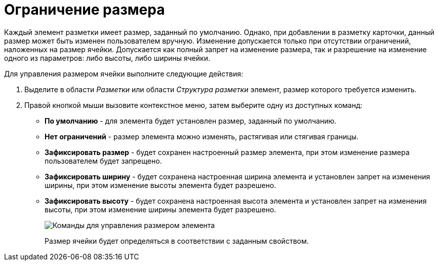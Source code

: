 = Ограничение размера

Каждый элемент разметки имеет размер, заданный по умолчанию. Однако, при добавлении в разметку карточки, данный размер может быть изменен пользователем вручную. Изменение допускается только при отсутствии ограничений, наложенных на размер ячейки. Допускается как полный запрет на изменение размера, так и разрешение на изменение одного из параметров: либо высоты, либо ширины ячейки.

.Для управления размером ячейки выполните следующие действия:
. Выделите в области _Разметки_ или области _Структура разметки_ элемент, размер которого требуется изменить.
. Правой кнопкой мыши вызовите контекстное меню, затем выберите одну из доступных команд:
* *По умолчанию* - для элемента будет установлен размер, заданный по умолчанию.
* *Нет ограничений* - размер элемента можно изменять, растягивая или стягивая границы.
* *Зафиксировать размер* - будет сохранен настроенный размер элемента, при этом изменение размера пользователем будет запрещено.
* *Зафиксировать ширину* - будет сохранена настроенная ширина элемента и установлен запрет на изменения ширины, при этом изменение высоты элемента будет разрешено.
* *Зафиксировать высоту* - будет сохранена настроенная высота элемента и установлен запрет на изменения высоты, при этом изменение ширины элемента будет разрешено.
+
image::lay_ContexMenu_size.png[Команды для управления размером элемента]
+
Размер ячейки будет определяться в соответствии с заданным свойством.

